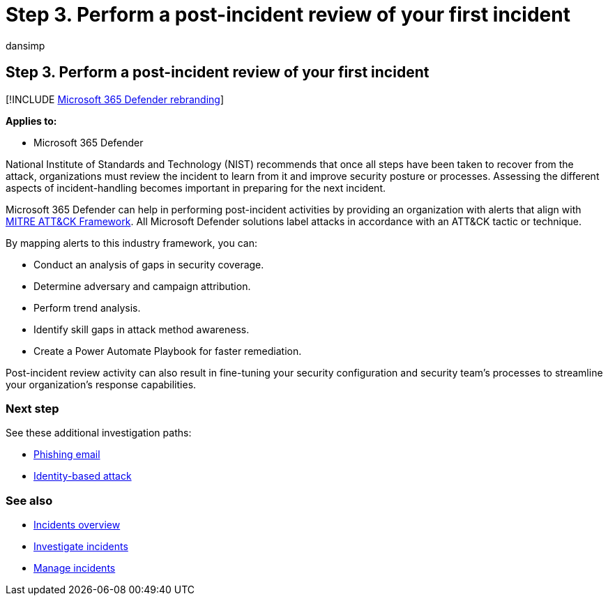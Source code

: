 = Step 3. Perform a post-incident review of your first incident
:audience: ITPro
:author: dansimp
:description: How to perform a review of your first incident in Microsoft 365 Defender.
:f1.keywords: ["NOCSH"]
:keywords: incidents, alerts, investigate, correlation, attack, machines, devices, users, identities, identity, mailbox, email, 365, microsoft, m365
:manager: dansimp
:ms.author: dansimp
:ms.collection: ["M365-security-compliance", "m365solution-firstincident", "highpri"]
:ms.localizationpriority: medium
:ms.mktglfcycl: deploy
:ms.pagetype: security
:ms.service: microsoft-365-security
:ms.sitesec: library
:ms.subservice: m365d
:ms.topic: conceptual
:search.appverid: ["MOE150", "MET150"]
:search.product: eADQiWindows 10XVcnh

== Step 3. Perform a post-incident review of your first incident

[!INCLUDE xref:../includes/microsoft-defender.adoc[Microsoft 365 Defender rebranding]]

*Applies to:*

* Microsoft 365 Defender

National Institute of Standards and Technology (NIST) recommends that once all steps have been taken to recover from the attack, organizations must review the incident to learn from it and improve security posture or processes.
Assessing the different aspects of incident-handling becomes important in preparing for the next incident.

Microsoft 365 Defender can help in performing post-incident activities by providing an organization with alerts that align with https://attack.mitre.org/[MITRE ATT&CK Framework].
All Microsoft Defender solutions label attacks in accordance with an ATT&CK tactic or technique.

By mapping alerts to this industry framework, you can:

* Conduct an analysis of gaps in security coverage.
* Determine adversary and campaign attribution.
* Perform trend analysis.
* Identify skill gaps in attack method awareness.
* Create a Power Automate Playbook for faster remediation.

Post-incident review activity can also result in fine-tuning your security configuration and security team's processes to streamline your organization's response capabilities.

=== Next step

See these additional investigation paths:

* xref:first-incident-path-phishing.adoc[Phishing email]
* xref:first-incident-path-identity.adoc[Identity-based attack]

=== See also

* xref:incidents-overview.adoc[Incidents overview]
* xref:investigate-incidents.adoc[Investigate incidents]
* xref:manage-incidents.adoc[Manage incidents]
